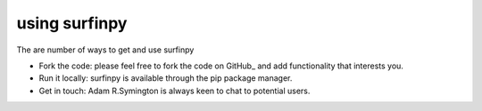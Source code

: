 using surfinpy
==============

The are number of ways to get and use surfinpy

- Fork the code: please feel free to fork the code on GitHub_ and add functionality that interests you.
- Run it locally: surfinpy is available through the pip package manager.
- Get in touch: Adam R.Symington is always keen to chat to potential users.
